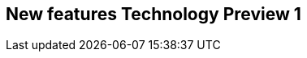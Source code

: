 // Module included in the following assemblies:
//
// serverless/release-notes.adoc

[id="serverless-rn-new-features_{context}"]

////
**Feature** – Describe the new functionality available to the customer.  For enhancements, try to describe as specifically as possible where the customer will see changes.
**Reason** – If known, include why has the enhancement been implemented (use case, performance, technology, etc.).   For example, showcases integration of X with Y, demonstrates Z API feature, includes latest framework bug fixes.  There may not have been a 'problem' previously, but system behaviour may have changed.
**Result** – If changed, describe the current user experience
////

== New features Technology Preview 1
